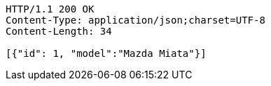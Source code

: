 [source,http,options="nowrap"]
----
HTTP/1.1 200 OK
Content-Type: application/json;charset=UTF-8
Content-Length: 34

[{"id": 1, "model":"Mazda Miata"}]
----